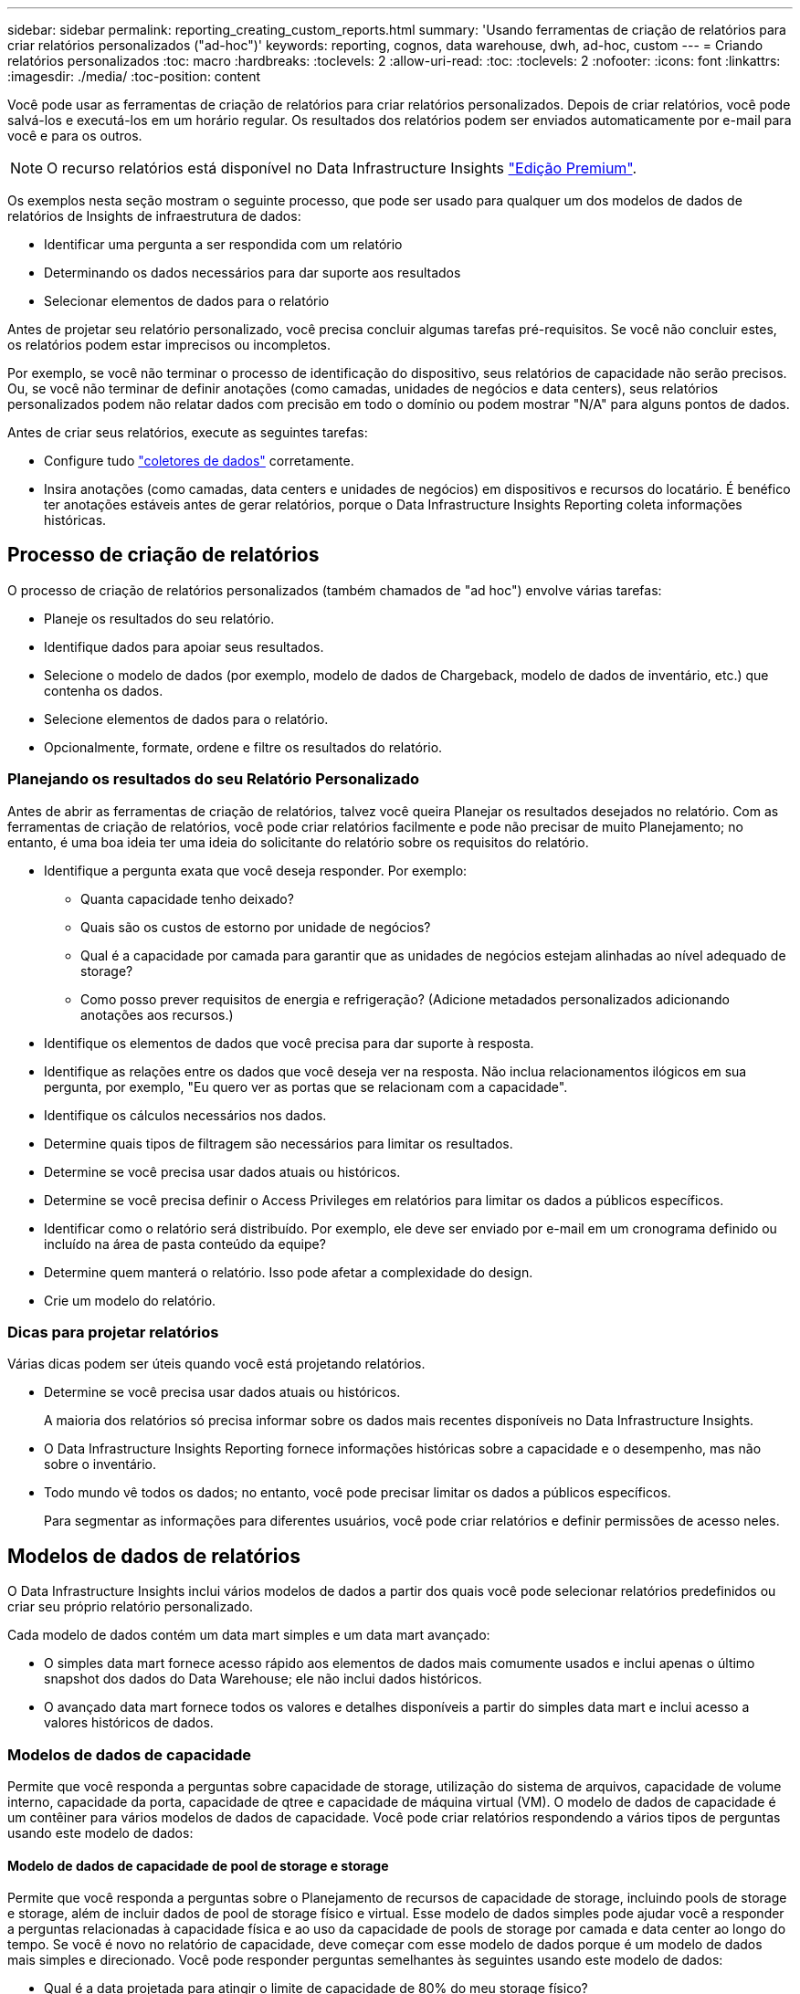 ---
sidebar: sidebar 
permalink: reporting_creating_custom_reports.html 
summary: 'Usando ferramentas de criação de relatórios para criar relatórios personalizados ("ad-hoc")' 
keywords: reporting, cognos, data warehouse, dwh, ad-hoc, custom 
---
= Criando relatórios personalizados
:toc: macro
:hardbreaks:
:toclevels: 2
:allow-uri-read: 
:toc: 
:toclevels: 2
:nofooter: 
:icons: font
:linkattrs: 
:imagesdir: ./media/
:toc-position: content


[role="lead"]
Você pode usar as ferramentas de criação de relatórios para criar relatórios personalizados. Depois de criar relatórios, você pode salvá-los e executá-los em um horário regular. Os resultados dos relatórios podem ser enviados automaticamente por e-mail para você e para os outros.


NOTE: O recurso relatórios está disponível no Data Infrastructure Insights link:concept_subscribing_to_cloud_insights.html["Edição Premium"].

Os exemplos nesta seção mostram o seguinte processo, que pode ser usado para qualquer um dos modelos de dados de relatórios de Insights de infraestrutura de dados:

* Identificar uma pergunta a ser respondida com um relatório
* Determinando os dados necessários para dar suporte aos resultados
* Selecionar elementos de dados para o relatório


Antes de projetar seu relatório personalizado, você precisa concluir algumas tarefas pré-requisitos. Se você não concluir estes, os relatórios podem estar imprecisos ou incompletos.

Por exemplo, se você não terminar o processo de identificação do dispositivo, seus relatórios de capacidade não serão precisos. Ou, se você não terminar de definir anotações (como camadas, unidades de negócios e data centers), seus relatórios personalizados podem não relatar dados com precisão em todo o domínio ou podem mostrar "N/A" para alguns pontos de dados.

Antes de criar seus relatórios, execute as seguintes tarefas:

* Configure tudo link:task_configure_data_collectors.html["coletores de dados"] corretamente.
* Insira anotações (como camadas, data centers e unidades de negócios) em dispositivos e recursos do locatário. É benéfico ter anotações estáveis antes de gerar relatórios, porque o Data Infrastructure Insights Reporting coleta informações históricas.




== Processo de criação de relatórios

O processo de criação de relatórios personalizados (também chamados de "ad hoc") envolve várias tarefas:

* Planeje os resultados do seu relatório.
* Identifique dados para apoiar seus resultados.
* Selecione o modelo de dados (por exemplo, modelo de dados de Chargeback, modelo de dados de inventário, etc.) que contenha os dados.
* Selecione elementos de dados para o relatório.
* Opcionalmente, formate, ordene e filtre os resultados do relatório.




=== Planejando os resultados do seu Relatório Personalizado

Antes de abrir as ferramentas de criação de relatórios, talvez você queira Planejar os resultados desejados no relatório. Com as ferramentas de criação de relatórios, você pode criar relatórios facilmente e pode não precisar de muito Planejamento; no entanto, é uma boa ideia ter uma ideia do solicitante do relatório sobre os requisitos do relatório.

* Identifique a pergunta exata que você deseja responder. Por exemplo:
+
** Quanta capacidade tenho deixado?
** Quais são os custos de estorno por unidade de negócios?
** Qual é a capacidade por camada para garantir que as unidades de negócios estejam alinhadas ao nível adequado de storage?
** Como posso prever requisitos de energia e refrigeração? (Adicione metadados personalizados adicionando anotações aos recursos.)


* Identifique os elementos de dados que você precisa para dar suporte à resposta.
* Identifique as relações entre os dados que você deseja ver na resposta. Não inclua relacionamentos ilógicos em sua pergunta, por exemplo, "Eu quero ver as portas que se relacionam com a capacidade".
* Identifique os cálculos necessários nos dados.
* Determine quais tipos de filtragem são necessários para limitar os resultados.
* Determine se você precisa usar dados atuais ou históricos.
* Determine se você precisa definir o Access Privileges em relatórios para limitar os dados a públicos específicos.
* Identificar como o relatório será distribuído. Por exemplo, ele deve ser enviado por e-mail em um cronograma definido ou incluído na área de pasta conteúdo da equipe?
* Determine quem manterá o relatório. Isso pode afetar a complexidade do design.
* Crie um modelo do relatório.




=== Dicas para projetar relatórios

Várias dicas podem ser úteis quando você está projetando relatórios.

* Determine se você precisa usar dados atuais ou históricos.
+
A maioria dos relatórios só precisa informar sobre os dados mais recentes disponíveis no Data Infrastructure Insights.

* O Data Infrastructure Insights Reporting fornece informações históricas sobre a capacidade e o desempenho, mas não sobre o inventário.
* Todo mundo vê todos os dados; no entanto, você pode precisar limitar os dados a públicos específicos.
+
Para segmentar as informações para diferentes usuários, você pode criar relatórios e definir permissões de acesso neles.





== Modelos de dados de relatórios

O Data Infrastructure Insights inclui vários modelos de dados a partir dos quais você pode selecionar relatórios predefinidos ou criar seu próprio relatório personalizado.

Cada modelo de dados contém um data mart simples e um data mart avançado:

* O simples data mart fornece acesso rápido aos elementos de dados mais comumente usados e inclui apenas o último snapshot dos dados do Data Warehouse; ele não inclui dados históricos.
* O avançado data mart fornece todos os valores e detalhes disponíveis a partir do simples data mart e inclui acesso a valores históricos de dados.




=== Modelos de dados de capacidade

Permite que você responda a perguntas sobre capacidade de storage, utilização do sistema de arquivos, capacidade de volume interno, capacidade da porta, capacidade de qtree e capacidade de máquina virtual (VM). O modelo de dados de capacidade é um contêiner para vários modelos de dados de capacidade. Você pode criar relatórios respondendo a vários tipos de perguntas usando este modelo de dados:



==== Modelo de dados de capacidade de pool de storage e storage

Permite que você responda a perguntas sobre o Planejamento de recursos de capacidade de storage, incluindo pools de storage e storage, além de incluir dados de pool de storage físico e virtual. Esse modelo de dados simples pode ajudar você a responder a perguntas relacionadas à capacidade física e ao uso da capacidade de pools de storage por camada e data center ao longo do tempo. Se você é novo no relatório de capacidade, deve começar com esse modelo de dados porque é um modelo de dados mais simples e direcionado. Você pode responder perguntas semelhantes às seguintes usando este modelo de dados:

* Qual é a data projetada para atingir o limite de capacidade de 80% do meu storage físico?
* Qual é a capacidade de storage físico em um array para uma determinada camada?
* Qual é a minha capacidade de armazenamento por fabricante e família, bem como por data center?
* Qual é a tendência de utilização do storage em um array para todas as camadas?
* Quais são os meus 10 principais sistemas de storage com maior utilização?
* Qual é a tendência de utilização do storage dos pools de storage?
* Quanta capacidade já está alocada?
* Que capacidade está disponível para alocação?




==== Modelo de dados de utilização do sistema de arquivos

Esse modelo de dados fornece visibilidade sobre a utilização de capacidade por hosts no nível do sistema de arquivos. Os administradores podem determinar a capacidade alocada e usada por sistema de arquivos, determinar o tipo de sistema de arquivos e identificar estatísticas de tendências por tipo de sistema de arquivos. Você pode responder às seguintes perguntas usando este modelo de dados:

* Qual é o tamanho do sistema de arquivos?
* Onde os dados são mantidos e como eles são acessados, por exemplo, local ou SAN?
* Quais são as tendências históricas para a capacidade do sistema de arquivos? Então, com base nisso, o que podemos prever para as necessidades futuras?




==== Modelo de dados de capacidade de volume interno

Permite que você responda a perguntas sobre o volume interno usado, a capacidade alocada e o uso da capacidade ao longo do tempo:

* Que volumes internos têm uma utilização superior a um limite predefinido?
* Que volumes internos correm o risco de ficar sem capacidade com base numa tendência? 8 qual é a capacidade usada versus a capacidade alocada em nossos volumes internos?




==== Modelo de dados de capacidade da porta

Permite que você responda perguntas sobre conetividade da porta do switch, status da porta e velocidade da porta ao longo do tempo. Você pode responder perguntas semelhantes às seguintes para ajudá-lo a Planejar a compra de novos switches: Como posso criar uma previsão de consumo de porta que preveja a disponibilidade de recursos (portas) (de acordo com o data center, fornecedor de switch e velocidade da porta)?

* Quais portas provavelmente ficarão sem capacidade, fornecendo velocidade de dados, data center, fornecedor e número de portas de host e storage?
* Quais são as tendências de capacidade da porta do switch ao longo do tempo?
* Quais são as velocidades da porta?
* Que tipo de capacidade de porta é necessária e que organização está prestes a ficar sem um determinado tipo de porta ou fornecedor?
* Qual é o momento ideal para comprar essa capacidade e disponibilizá-la?




==== Modelo de dados de capacidade Qtree

Permite que você reduza a utilização de qtree (com dados como a capacidade usada versus a capacidade alocada) ao longo do tempo. Você pode exibir as informações por dimensões diferentes, por exemplo, por entidade de negócios, aplicativo, nível e nível de serviço. Você pode responder às seguintes perguntas usando este modelo de dados:

* Qual é a capacidade usada para qtrees versus os limites definidos por aplicativo ou entidade de negócios?
* Quais são as tendências da nossa capacidade usada e livre para que possamos fazer o Planejamento de capacidade?
* Quais entidades de negócios estão usando mais capacidade?
* Quais aplicações consomem mais capacidade?




==== Modelo de dados de capacidade da VM

Permite que você comunique seu ambiente virtual e seu uso de capacidade. Esse modelo de dados permite gerar relatórios sobre alterações no uso da capacidade ao longo do tempo para VMs e armazenamentos de dados. O modelo de dados também fornece thin Provisioning e dados de chargeback da máquina virtual.

* Como posso determinar o chargeback de capacidade com base na capacidade provisionada para VMs e armazenamentos de dados?
* Que capacidade não é usada pelas VMs e que parte do não utilizado é livre, órfão ou outra?
* O que precisamos comprar com base nas tendências de consumo?
* Quais são as minhas economias em eficiência de storage obtidas com o uso de tecnologias de thin Provisioning e deduplicação de storage?


As capacidades no modelo de dados de capacidade da VM são retiradas de discos virtuais (VMDKs). Isso significa que o tamanho provisionado de uma VM usando o modelo de dados de capacidade da VM é o tamanho de seus discos virtuais. Isso é diferente da capacidade provisionada na visualização máquinas virtuais no Data Infrastructure Insights, que mostra o tamanho provisionado para a própria VM.



==== Modelo de dados de capacidade de volume

Permite analisar todos os aspectos dos volumes no locatário e organizar os dados por fornecedor, modelo, categoria, nível de serviço e data center.

Você pode visualizar a capacidade relacionada a volumes órfãos, volumes não utilizados e volumes de proteção (usados para replicação). Você também pode ver diferentes tecnologias de volume (iSCSI ou FC) e comparar volumes virtuais com volumes não virtuais para problemas de virtualização de storage.

Você pode responder perguntas semelhantes às seguintes com este modelo de dados:

* Que volumes têm uma utilização superior a um limite predefinido?
* Qual é a tendência no meu data center para capacidade de volume órfã?
* Quanto da capacidade do meu data center é virtualizada ou thin Provisioning?
* Quanto da capacidade do meu data center deve ser reservada para replicação?




=== Modelo de dados de chargeback

Permite que você responda perguntas sobre a capacidade usada e a capacidade alocada em recursos de armazenamento (volumes, volumes internos e qtrees). Esse modelo de dados fornece informações de chargeback de capacidade de storage e responsabilidade por hosts, aplicações e entidades de negócios, além de incluir dados atuais e históricos. Os dados do relatório podem ser categorizados por nível de serviço e camada de storage.

Você pode usar esse modelo de dados para gerar relatórios de chargeback encontrando a quantidade de capacidade usada por uma entidade de negócios. Esse modelo de dados permite criar relatórios unificados de vários protocolos (incluindo nas, SAN, FC e iSCSI).

* Para storage sem volumes internos, os relatórios de chargeback mostram chargeback por volumes.
* Para armazenamento com volumes internos:
+
** Se as entidades empresariais forem atribuídas a volumes, os relatórios de chargeback mostrarão chargeback por volumes.
** Se as entidades de negócios não forem atribuídas a volumes, mas atribuídas a qtrees, os relatórios de chargeback mostram chargeback por qtrees.
** Se as entidades de negócios não forem atribuídas a volumes e não forem atribuídas a qtrees, os relatórios de chargeback mostrarão o volume interno.
** A decisão de mostrar o chargeback por volume, qtree ou volume interno é tomada por cada volume interno, portanto, é possível que diferentes volumes internos no mesmo pool de storage mostrem o chargeback em diferentes níveis.




Os factos da capacidade são eliminados após um intervalo de tempo predefinido. Para obter detalhes, consulte processos de Data Warehouse.

Os relatórios que usam o modelo de dados Chargeback podem exibir valores diferentes dos relatórios que usam o modelo de dados de capacidade de armazenamento.

* Para storage arrays que não são sistemas de storage NetApp, os dados de ambos os modelos de dados são os mesmos.
* Para sistemas de armazenamento NetApp e Celerra, o modelo de dados de chargeback usa uma única camada (de volumes, volumes internos ou qtrees) para basear suas cobranças, enquanto o modelo de dados de capacidade de armazenamento usa várias camadas (de volumes e volumes internos) para basear suas cobranças.




=== Modelo de dados de inventário

Permite que você responda perguntas sobre recursos de inventário, incluindo hosts, sistemas de armazenamento, switches, discos, fitas, qtrees, cotas, máquinas e servidores virtuais e dispositivos genéricos. O modelo de dados de inventário inclui vários sub-marts que permitem visualizar informações sobre replicações, caminhos FC, caminhos iSCSI, caminhos NFS e violações. O modelo de dados de inventário não inclui dados históricos. Perguntas que você pode responder com esses dados

* Que ativos tenho e onde estão?
* Quem está usando os ativos?
* Que tipos de dispositivos tenho e quais são os componentes desses dispositivos?
* Quantos hosts por SO tenho e quantas portas existem nesses hosts?
* Quais arrays de storage por fornecedor existem em cada data center?
* Quantos switches por fornecedor tenho em cada data center?
* Quantas portas não são licenciadas?
* Quais fitas de fornecedores estamos usando e quantas portas existem em cada fita?re todos os dispositivos genéricos identificados antes de começarmos a trabalhar em relatórios?
* Quais são os caminhos entre hosts e volumes ou fitas de armazenamento?
* Quais são os caminhos entre dispositivos genéricos e volumes ou fitas de armazenamento?
* Quantas violações de cada tipo tenho por data center?
* Para cada volume replicado, quais são os volumes de origem e destino?
* Tenho alguma incompatibilidade de firmware ou incompatibilidade de velocidade de porta entre HBAs de host Fibre Channel e switches?




=== Modelo de dados de desempenho

Permite responder a perguntas sobre a performance de volumes, volumes de aplicações, volumes internos, switches, aplicações, VMs, VMDKs, ESX versus VM, hosts e nós de aplicações. Muitos desses reportam dados _Hourly_, _Daily_ ou ambos. Usando esse modelo de dados, você pode criar relatórios que respondem a vários tipos de perguntas de gerenciamento de desempenho:

* Que volumes ou volumes internos não foram usados ou acessados durante um período específico?
* Podemos identificar qualquer potencial configuração incorreta para armazenamento de um aplicativo (não utilizado)?
* Qual foi o padrão geral de comportamento de acesso para um aplicativo?
* Os volumes em camadas são atribuídos apropriadamente para um determinado aplicativo?
* Poderíamos usar um storage mais barato para uma aplicação atualmente em execução sem afetar a performance da aplicação?
* Quais são os aplicativos que estão produzindo mais acessos ao armazenamento configurado atualmente?


Quando você usa as tabelas de desempenho do switch, você pode obter as seguintes informações:

* O tráfego do meu host por meio de portas conetadas é equilibrado?
* Quais switches ou portas estão exibindo um grande número de erros?
* Quais são os switches mais usados com base no desempenho da porta?
* Quais são os switches subutilizados com base no desempenho da porta?
* Qual é a taxa de transferência de tendências do host com base no desempenho da porta?
* Qual é a utilização de performance dos últimos X dias para um host, sistema de storage, fita ou switch especificados?
* Quais dispositivos estão produzindo tráfego em um switch específico (por exemplo, quais dispositivos são responsáveis pelo uso de um switch altamente utilizado)?
* Qual é a taxa de transferência para uma unidade de negócios específica em nosso ambiente?


Ao usar as tabelas de desempenho do disco, você pode obter as seguintes informações:

* Qual é a taxa de transferência para um pool de storage especificado com base em dados de desempenho de disco?
* Qual é o pool de storage mais usado?
* Qual é a utilização média de disco para um storage específico?
* Qual é a tendência de uso para um sistema de storage ou pool de storage com base em dados de desempenho de disco?
* Qual é a tendência de uso do disco para um pool de storage específico?


Ao usar tabelas de desempenho VM e VMDK, você pode obter as seguintes informações:

* O meu ambiente virtual está a funcionar de forma ideal?
* Quais VMDKs relatam as cargas de trabalho mais altas?
* Como posso usar o desempenho relatado de VMDs mapeados para diferentes datastores para tomar decisões sobre a redisposição em camadas.


O modelo de dados de performance inclui informações que ajudam a determinar a adequação das camadas, configurações incorretas de storage das aplicações e últimos tempos de acesso de volumes e volumes internos. Esse modelo de dados fornece dados como tempos de resposta, IOPs, taxa de transferência, número de gravações pendentes e status acessado.



=== Modelo de dados de eficiência de storage

Permite controlar a pontuação e o potencial de eficiência de storage ao longo do tempo. Este modelo de dados armazena medições não apenas da capacidade provisionada, mas também da quantidade que é usada ou consumida (a medição física). Por exemplo, quando o thin Provisioning é ativado, o Data Infrastructure Insights indica a quantidade de capacidade obtida do dispositivo. Você também pode usar esse modelo para determinar a eficiência quando a deduplicação está ativada. Você pode responder a várias perguntas usando o data mart de eficiência de storage:

* Quais são nossas economias em eficiência de storage como resultado da implementação de tecnologias de thin Provisioning e deduplicação?
* Quais são as economias de storage nos data centers?
* Com base nas tendências históricas de capacidade, quando precisamos adquirir armazenamento adicional?
* Qual seria o ganho de capacidade se habilitássemos tecnologias como thin Provisioning e deduplicação?
* Quanto à capacidade de armazenamento, estou em risco agora?




=== Tabelas de fato e dimensões do modelo de dados

Cada modelo de dados inclui tabelas de fato e dimensão.

* Tabelas de fatos: Contêm dados medidos, por exemplo, quantidade, capacidade bruta e utilizável. Contém chaves estrangeiras para tabelas de dimensões.
* Tabelas dimensionais: Contêm informações descritivas sobre fatos, por exemplo, data center e unidades de negócios. Uma dimensão é uma estrutura, muitas vezes composta de hierarquias, que categoriza os dados. Atributos dimensionais ajudam a descrever os valores dimensionais.


Usando atributos de dimensão diferentes ou múltiplos (vistos como colunas nos relatórios), você constrói relatórios que acessam dados para cada dimensão descrita no modelo de dados.



=== Cores usadas em elementos de modelo de dados

As cores dos elementos do modelo de dados têm indicações diferentes.

* Ativos amarelos: Representam medições.
* Ativos não amarelos: Representam atributos. Esses valores não agregam.




=== Usando vários modelos de dados em um relatório

Normalmente, você usa um modelo de dados por relatório. No entanto, você pode escrever um relatório que combine dados de vários modelos de dados.

Para escrever um relatório que combine dados de vários modelos de dados, escolha um dos modelos de dados a utilizar como base e, em seguida, escreva consultas SQL para aceder aos dados a partir dos marts de dados adicionais. Você pode usar o recurso junção SQL para combinar os dados das diferentes consultas em uma única consulta que você pode usar para escrever o relatório.

Por exemplo, digamos que você deseja a capacidade atual para cada storage array e deseja capturar anotações personalizadas nos arrays. Você pode criar o relatório usando o modelo de dados de capacidade de armazenamento. Você pode usar os elementos das tabelas de capacidade e dimensão atuais e adicionar uma consulta SQL separada para acessar as informações de anotações no modelo de dados de inventário. Finalmente, você pode combinar os dados vinculando os dados de armazenamento de inventário à tabela dimensão de armazenamento usando o nome de armazenamento e os critérios de associação.
